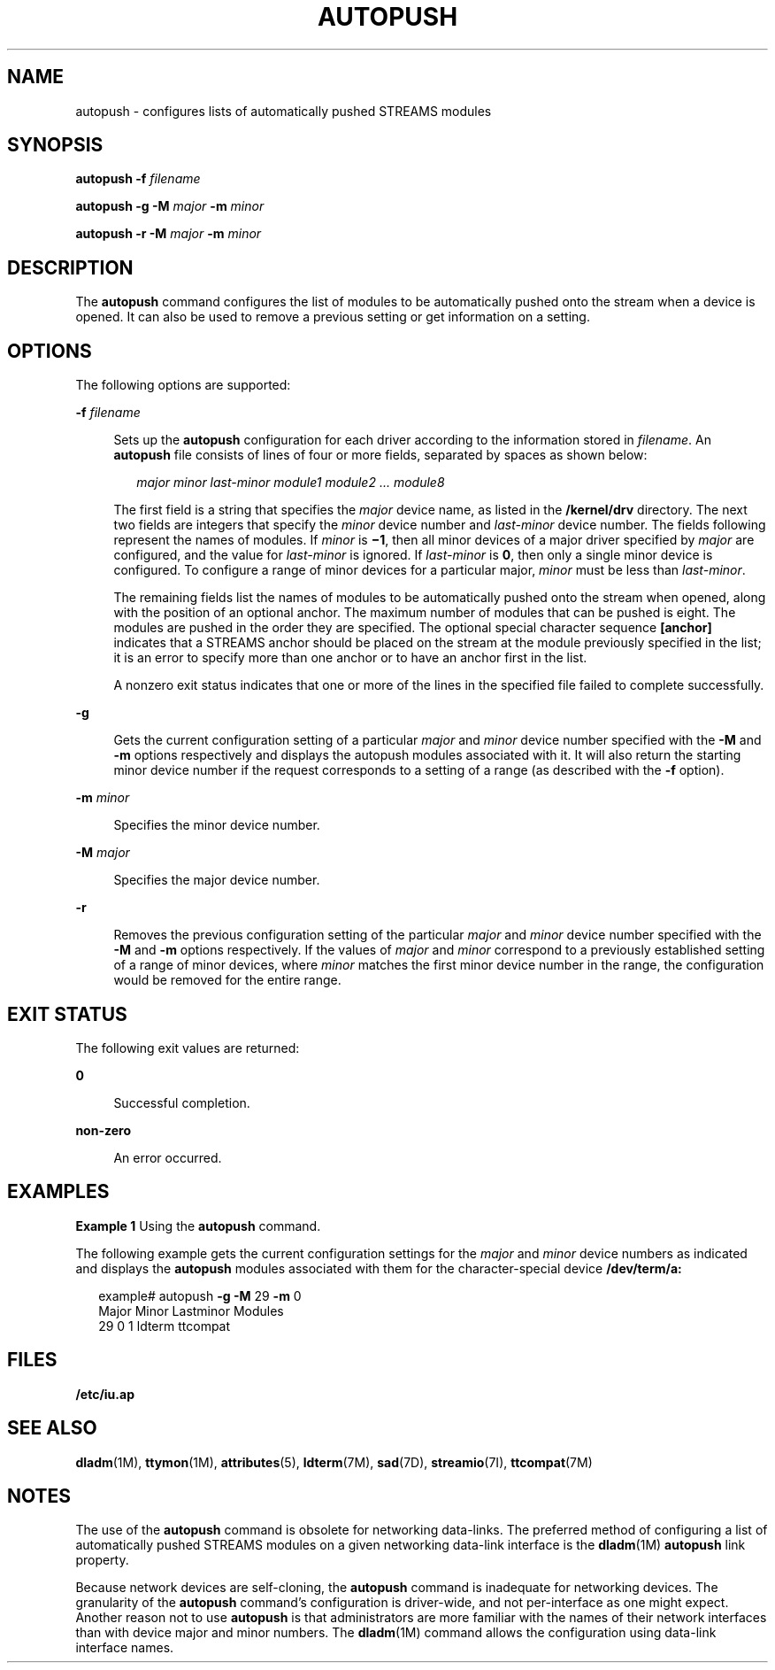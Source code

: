 '\" te
.\"  Copyright 1989 AT&T Copyright (c) 2008 Sun Microsystems, Inc. All Rights Reserved.
.\" The contents of this file are subject to the terms of the Common Development and Distribution License (the "License").  You may not use this file except in compliance with the License.
.\" You can obtain a copy of the license at usr/src/OPENSOLARIS.LICENSE or http://www.opensolaris.org/os/licensing.  See the License for the specific language governing permissions and limitations under the License.
.\" When distributing Covered Code, include this CDDL HEADER in each file and include the License file at usr/src/OPENSOLARIS.LICENSE.  If applicable, add the following below this CDDL HEADER, with the fields enclosed by brackets "[]" replaced with your own identifying information: Portions Copyright [yyyy] [name of copyright owner]
.TH AUTOPUSH 8 "Feb 15, 2008"
.SH NAME
autopush \- configures lists of automatically pushed STREAMS modules
.SH SYNOPSIS
.LP
.nf
\fBautopush\fR \fB-f\fR \fIfilename\fR
.fi

.LP
.nf
\fBautopush\fR \fB-g\fR \fB-M\fR \fImajor\fR \fB-m\fR \fIminor\fR
.fi

.LP
.nf
\fBautopush\fR \fB-r\fR \fB-M\fR \fImajor\fR \fB-m\fR \fIminor\fR
.fi

.SH DESCRIPTION
.sp
.LP
The \fBautopush\fR command configures the list of modules to be automatically
pushed onto the stream when a device is opened. It can also be used to remove a
previous setting or get information on a setting.
.SH OPTIONS
.sp
.LP
The following options are supported:
.sp
.ne 2
.na
\fB\fB-f\fR \fIfilename\fR\fR
.ad
.sp .6
.RS 4n
Sets up the \fBautopush\fR configuration for each driver according to the
information stored in \fIfilename\fR. An \fBautopush\fR file consists of lines
of four or more fields, separated by spaces as shown below:
.sp
.in +2
.nf
\fImajor minor last-minor module1 module2 \|.\|.\|. module8\fR
.fi
.in -2
.sp

The first field is a string that specifies the \fImajor\fR device name, as
listed in the \fB/kernel/drv\fR directory. The next two fields are integers
that specify the \fIminor\fR device number and \fIlast-minor\fR device number.
The fields following represent the names of modules. If \fIminor\fR is
\fB\(mi1\fR, then all minor devices of a major driver specified by \fImajor\fR
are configured, and the value for \fIlast-minor\fR is ignored. If
\fIlast-minor\fR is \fB0\fR, then only a single minor device is configured. To
configure a range of minor devices for a particular major, \fIminor\fR must be
less than \fIlast-minor\fR.
.sp
The remaining fields list the names of modules to be automatically pushed onto
the stream when opened, along with the position of an optional anchor. The
maximum number of modules that can be pushed is eight. The modules are pushed
in the order they are specified. The optional special character sequence
\fB[anchor]\fR indicates that a STREAMS anchor should be placed on the stream
at the module previously specified in the list; it is an error to specify more
than one anchor or to have an anchor first in the list.
.sp
A nonzero exit status indicates that one or more of the lines in the specified
file failed to complete successfully.
.RE

.sp
.ne 2
.na
\fB\fB-g\fR\fR
.ad
.sp .6
.RS 4n
Gets the current configuration setting of a particular \fImajor\fR and
\fIminor\fR device number specified with the \fB-M\fR and \fB-m\fR options
respectively and displays the autopush modules associated with it. It will also
return the starting minor device number if the request corresponds to a setting
of a range (as described with the \fB-f\fR option).
.RE

.sp
.ne 2
.na
\fB\fB-m\fR \fIminor\fR\fR
.ad
.sp .6
.RS 4n
Specifies the minor device number.
.RE

.sp
.ne 2
.na
\fB\fB-M\fR \fImajor\fR\fR
.ad
.sp .6
.RS 4n
Specifies the major device number.
.RE

.sp
.ne 2
.na
\fB\fB-r\fR\fR
.ad
.sp .6
.RS 4n
Removes the previous configuration setting of the particular \fImajor\fR and
\fIminor\fR device number specified with the \fB-M\fR and \fB-m\fR options
respectively. If the values of \fImajor\fR and \fIminor\fR correspond to a
previously established setting of a range of minor devices, where \fIminor\fR
matches the first minor device number in the range, the configuration would be
removed for the entire range.
.RE

.SH EXIT STATUS
.sp
.LP
The following exit values are returned:
.sp
.ne 2
.na
\fB0\fR
.ad
.sp .6
.RS 4n
Successful completion.
.RE

.sp
.ne 2
.na
\fBnon-zero\fR
.ad
.sp .6
.RS 4n
An error occurred.
.RE

.SH EXAMPLES
.LP
\fBExample 1 \fRUsing the \fBautopush\fR command.
.sp
.LP
The following example gets the current configuration settings for the
\fImajor\fR and \fIminor\fR device numbers as indicated and displays the
\fBautopush\fR modules associated with them for the character-special device
\fB/dev/term/a:\fR

.sp
.in +2
.nf
example# autopush \fB-g\fR \fB-M\fR 29 \fB-m\fR 0
Major     Minor     Lastminor     Modules
  29        0         1           ldterm  ttcompat
.fi
.in -2
.sp

.SH FILES
.sp
.LP
\fB/etc/iu.ap\fR
.SH SEE ALSO
.sp
.LP
\fBdladm\fR(1M), \fBttymon\fR(1M), \fBattributes\fR(5), \fBldterm\fR(7M),
\fBsad\fR(7D), \fBstreamio\fR(7I), \fBttcompat\fR(7M)
.sp
.LP
\fI\fR
.SH NOTES
.sp
.LP
The use of the \fBautopush\fR command is obsolete for networking data-links.
The preferred method of configuring a list of automatically pushed STREAMS
modules on a given networking data-link interface is the \fBdladm\fR(1M)
\fBautopush\fR link property.
.sp
.LP
Because network devices are self-cloning, the \fBautopush\fR command is
inadequate for networking devices. The granularity of the \fBautopush\fR
command's configuration is driver-wide, and not per-interface as one might
expect. Another reason not to use \fBautopush\fR is that administrators are
more familiar with the names of their network interfaces than with device major
and minor numbers. The \fBdladm\fR(1M) command allows the configuration using
data-link interface names.
